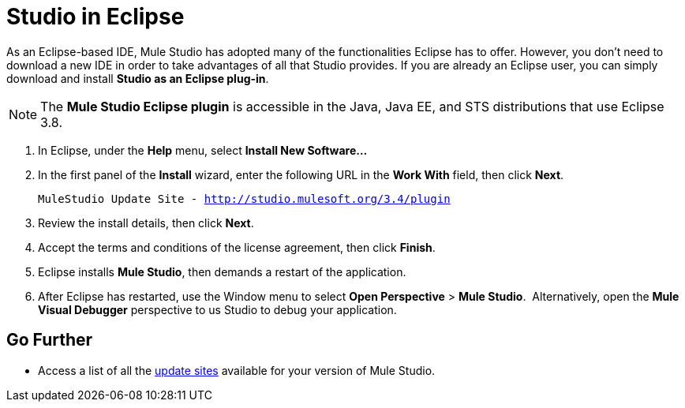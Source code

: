 = Studio in Eclipse

As an Eclipse-based IDE, Mule Studio has adopted many of the functionalities Eclipse has to offer. However, you don't need to download a new IDE in order to take advantages of all that Studio provides. If you are already an Eclipse user, you can simply download and install **Studio as an Eclipse plug-in**. 

[NOTE]
The *Mule Studio Eclipse plugin* is accessible in the Java, Java EE, and STS distributions that use Eclipse 3.8. 

. In Eclipse, under the *Help* menu, select *Install New Software...*
. In the first panel of the *Install* wizard, enter the following URL in the *Work With* field, then click *Next*.
+
`MuleStudio Update Site - http://studio.mulesoft.org/3.4/plugin`
. Review the install details, then click *Next*.
. Accept the terms and conditions of the license agreement, then click *Finish*.
. Eclipse installs *Mule Studio*, then demands a restart of the application. 
. After Eclipse has restarted, use the Window menu to select *Open Perspective* > *Mule Studio*.  Alternatively, open the *Mule Visual Debugger* perspective to us Studio to debug your application.

== Go Further

* Access a list of all the link:/docs/display/34X/Studio+Update+Sites[update sites] available for your version of Mule Studio.
